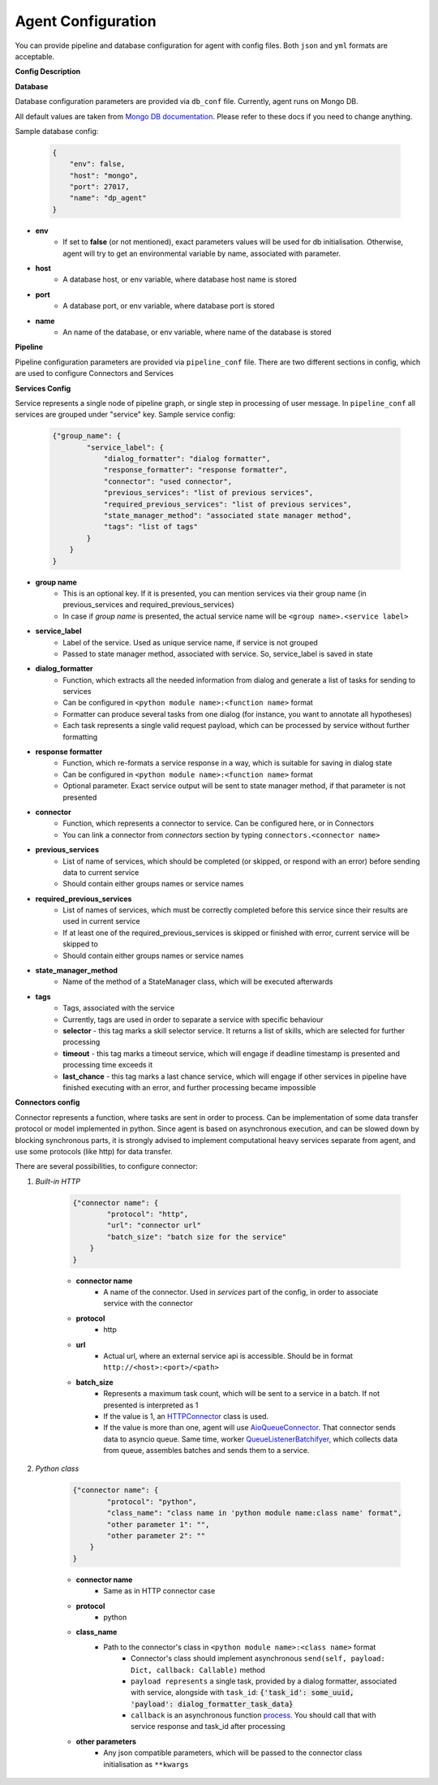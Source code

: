 Agent Configuration
======================

You can provide pipeline and database configuration for agent with config files. Both ``json`` and ``yml`` formats are acceptable.

**Config Description**

**Database**

Database configuration parameters are provided via ``db_conf`` file. Currently, agent runs on Mongo DB.

All default values are taken from `Mongo DB documentation <https://docs.mongodb.com/manual/>`__. Please refer to these docs if you need to
change anything.

Sample database config:

    .. code-block:: json

        {
            "env": false,
            "host": "mongo",
            "port": 27017,
            "name": "dp_agent"
        }

* **env**
    * If set to **false** (or not mentioned), exact parameters values will be used for db initialisation. Otherwise, agent will try to get an environmental variable by name, associated with parameter.
* **host**
    * A database host, or env variable, where database host name is stored
* **port**
    * A database port, or env variable, where database port is stored
* **name**
    * An name of the database, or env variable, where name of the database is stored


**Pipeline**

Pipeline configuration parameters are provided via ``pipeline_conf`` file. There are two different sections in config, which are used to configure Connectors and Services

**Services Config**

Service represents a single node of pipeline graph, or single step in processing of user message.
In ``pipeline_conf`` all services are grouped under "service" key.
Sample service config:

    .. code-block:: json

        {"group_name": {
                "service_label": {
                    "dialog_formatter": "dialog formatter",
                    "response_formatter": "response formatter",
                    "connector": "used connector",
                    "previous_services": "list of previous services",
                    "required_previous_services": "list of previous services",
                    "state_manager_method": "associated state manager method",
                    "tags": "list of tags"
                }
            }
        }

* **group name**
    * This is an optional key. If it is presented, you can mention services via their group name (in previous_services and required_previous_services)
    * In case if `group name` is presented, the actual service name will be ``<group name>.<service label>``
* **service_label**
    * Label of the service. Used as unique service name, if service is not grouped
    * Passed to state manager method, associated with service. So, service_label is saved in state
* **dialog_formatter**
    * Function, which extracts all the needed information from dialog and generate a list of tasks for sending to services
    * Can be configured in ``<python module name>:<function name>`` format
    * Formatter can produce several tasks from one dialog (for instance, you want to annotate all hypotheses)
    * Each task represents a single valid request payload, which can be processed by service without further formatting
* **response formatter**
    * Function, which re-formats a service response in a way, which is suitable for saving in dialog state
    * Can be configured in ``<python module name>:<function name>`` format
    * Optional parameter. Exact service output will be sent to state manager method, if that parameter is not presented
* **connector**
    * Function, which represents a connector to service. Can be configured here, or in Connectors
    * You can link a connector from `connectors` section by typing ``connectors.<connector name>``
* **previous_services**
    * List of name of services, which should be completed (or skipped, or respond with an error) before sending data to current service
    * Should contain either groups names or service names
* **required_previous_services**
    * List of names of services, which must be correctly completed before this service since their results are used in current service
    * If at least one of the required_previous_services is skipped or finished with error, current service will be skipped to
    * Should contain either groups names or service names
* **state_manager_method**
    * Name of the method of a StateManager class, which will be executed afterwards
* **tags**
    * Tags, associated with the service
    * Currently, tags are used in order to separate a service with specific behaviour
    * **selector** - this tag marks a skill selector service. It returns a list of skills, which are selected for further processing
    * **timeout** - this tag marks a timeout service, which will engage if deadline timestamp is presented and processing time exceeds it
    * **last_chance** - this tag marks a last chance service, which will engage if other services in pipeline have finished executing with an error, and further processing became impossible

**Connectors config**

Connector represents a function, where tasks are sent in order to process. Can be implementation of some data transfer protocol or model implemented in python.
Since agent is based on asynchronous execution, and can be slowed down by blocking synchronous parts, it is strongly advised to implement computational heavy services separate from agent, and use some protocols (like http) for data transfer.

There are several possibilities, to configure connector:

1. *Built-in HTTP*

    .. code:: json

        {"connector name": {
                "protocol": "http",
                "url": "connector url"
                "batch_size": "batch size for the service"
            }
        }

    * **connector name**
        * A name of the connector. Used in `services` part of the config, in order to associate service with the connector
    * **protocol**
        * http
    * **url**
        * Actual url, where an external service api is accessible. Should be in format ``http://<host>:<port>/<path>``
    * **batch_size**
        * Represents a maximum task count, which will be sent to a service in a batch. If not presented is interpreted as 1
        * If the value is 1, an `HTTPConnector <https://github.com/deepmipt/dp-agent/blob/master/deeppavlov_agent/core/connectors.py#L10>`__ class is used.
        * If the value is more than one, agent will use `AioQueueConnector <https://github.com/deepmipt/dp-agent/blob/master/deeppavlov_agent/core/connectors.py#L32>`__. That connector sends data to asyncio queue. Same time, worker `QueueListenerBatchifyer <https://github.com/deepmipt/dp-agent/blob/master/deeppavlov_agent/core/connectors.py#L40>`__, which collects data from queue, assembles batches and sends them to a service.


2. *Python class*

    .. code:: json

        {"connector name": {
                "protocol": "python",
                "class_name": "class name in 'python module name:class name' format",
                "other parameter 1": "",
                "other parameter 2": ""
            }
        }

    * **connector name**
        * Same as in HTTP connector case
    * **protocol**
        * python
    * **class_name**
        * Path to the connector's class in ``<python module name>:<class name>`` format
            * Connector's class should implement asynchronous ``send(self, payload: Dict, callback: Callable)`` method
            * ``payload represents`` a single task, provided by a dialog formatter, associated with service, alongside with ``task_id``: :code:`{'task_id': some_uuid, 'payload': dialog_formatter_task_data}`
            * ``callback`` is an asynchronous function `process <https://github.com/deepmipt/dp-agent/blob/master/deeppavlov_agent/core/agent.py#L58>`__. You should call that with service response and task_id after processing
    * **other parameters**
        * Any json compatible parameters, which will be passed to the connector class initialisation as ``**kwargs``

